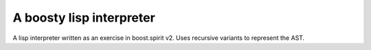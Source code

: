 A boosty lisp interpreter
=========================

A lisp interpreter written as an exercise in boost.spirit v2.  Uses
recursive variants to represent the AST.

